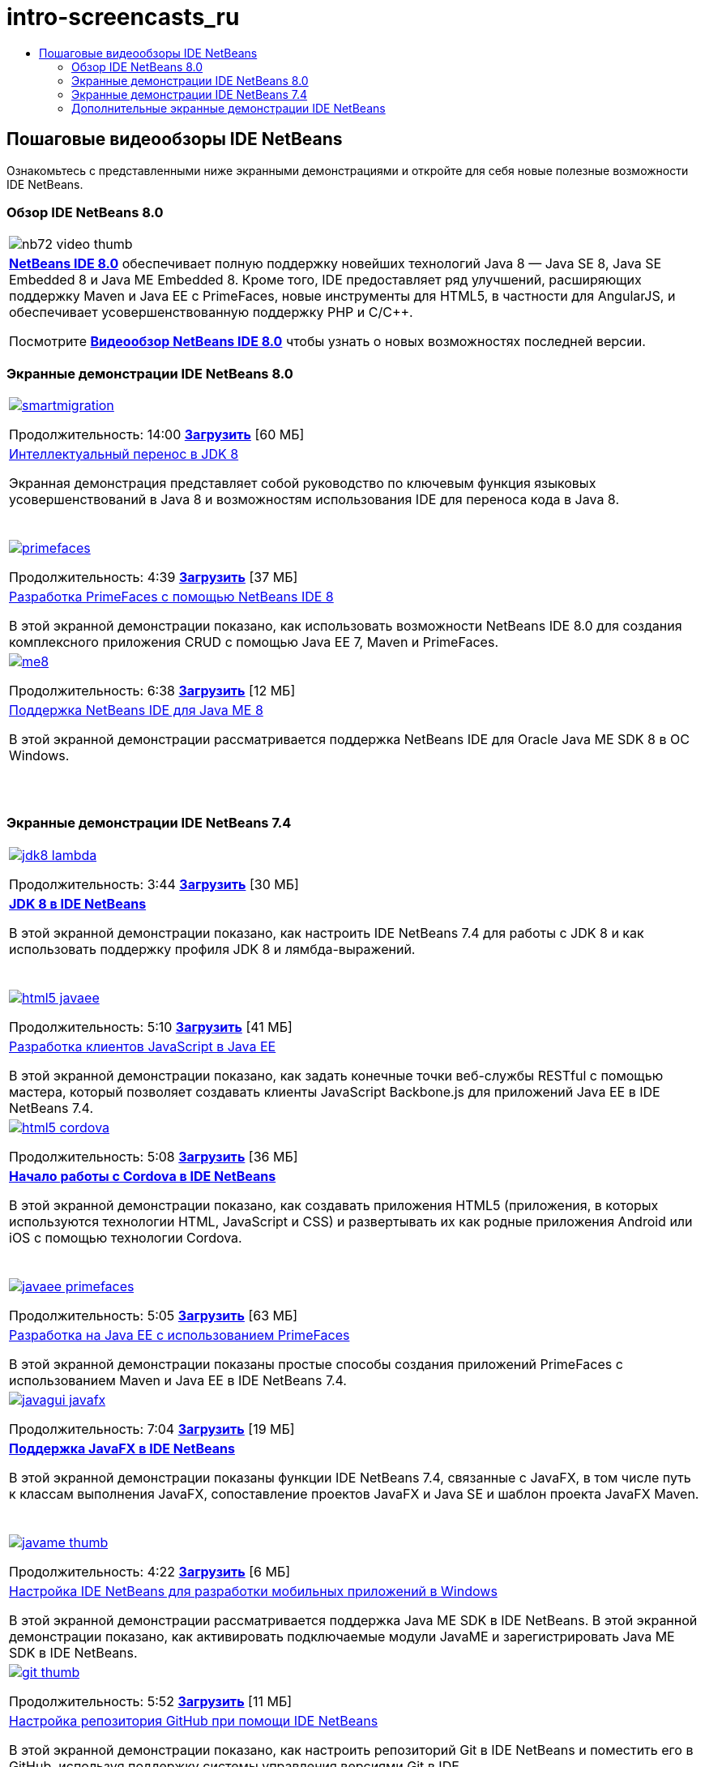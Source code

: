 // 
//     Licensed to the Apache Software Foundation (ASF) under one
//     or more contributor license agreements.  See the NOTICE file
//     distributed with this work for additional information
//     regarding copyright ownership.  The ASF licenses this file
//     to you under the Apache License, Version 2.0 (the
//     "License"); you may not use this file except in compliance
//     with the License.  You may obtain a copy of the License at
// 
//       http://www.apache.org/licenses/LICENSE-2.0
// 
//     Unless required by applicable law or agreed to in writing,
//     software distributed under the License is distributed on an
//     "AS IS" BASIS, WITHOUT WARRANTIES OR CONDITIONS OF ANY
//     KIND, either express or implied.  See the License for the
//     specific language governing permissions and limitations
//     under the License.
//

= intro-screencasts_ru
:jbake-type: page
:jbake-tags: old-site, needs-review
:jbake-status: published
:keywords: Apache NetBeans  intro-screencasts_ru
:description: Apache NetBeans  intro-screencasts_ru
:toc: left
:toc-title:

== Пошаговые видеообзоры IDE NetBeans

Ознакомьтесь с представленными ниже экранными демонстрациями и откройте для себя новые полезные возможности IDE NetBeans.

=== Обзор IDE NetBeans 8.0

|===
|image:nb72-video-thumb.png[]
 |link:../../community/releases/80/index.html[*NetBeans IDE 8.0*] обеспечивает полную поддержку новейших технологий Java 8 — Java SE 8, Java SE Embedded 8 и Java ME Embedded 8. Кроме того, IDE предоставляет ряд улучшений, расширяющих поддержку Maven и Java EE с PrimeFaces, новые инструменты для HTML5, в частности для AngularJS, и обеспечивает усовершенствованную поддержку PHP и C/C++.

Посмотрите link:ide/overview-screencast.html[*Видеообзор NetBeans IDE 8.0*] чтобы узнать о новых возможностях последней версии.
 
|===

=== Экранные демонстрации IDE NetBeans 8.0

|===
|link:java/jdk8-migration-screencast.html[image:smartmigration.png[]]

Продолжительность: 14:00
link:http://bits.netbeans.org/media/smart-migration-java8.mp4[*Загрузить*] [60 МБ]

 |link:java/jdk8-migration-screencast.html[Интеллектуальный перенос в JDK 8]

Экранная демонстрация представляет собой руководство по ключевым функция языковых усовершенствований в Java 8 и возможностям использования IDE для переноса кода в Java 8.

  |link:javaee/maven-primefaces-screencast.html[image:primefaces.png[]]

Продолжительность: 4:39
link:http://bits.netbeans.org/media/prime-faces-nb8.mp4[*Загрузить*] [37 МБ]

 |link:javaee/maven-primefaces-screencast.html[Разработка PrimeFaces с помощью NetBeans IDE 8]

В этой экранной демонстрации показано, как использовать возможности NetBeans IDE 8.0 для создания комплексного приложения CRUD с помощью Java EE 7, Maven и PrimeFaces.

 

|link:java/jdk8-migration-screencast.html[image:me8.png[]]

Продолжительность: 6:38
link:http://bits.netbeans.org/media/nb_me_8.mp4[*Загрузить*] [12 МБ]

 |link:javame/nb_me8_screencast.html[Поддержка NetBeans IDE для Java ME 8]

В этой экранной демонстрации рассматривается поддержка NetBeans IDE для Oracle Java ME SDK 8 в ОС Windows.

  |
 |
 
|===

=== Экранные демонстрации IDE NetBeans 7.4

|===
|link:java/jdk8-nb74-screencast.html[image:jdk8-lambda.png[]]

Продолжительность: 3:44
link:http://bits.netbeans.org/media/jdk8-gettingstarted.mp4[*Загрузить*] [30 МБ]

 |link:java/jdk8-nb74-screencast.html[*JDK 8 в IDE NetBeans*]

В этой экранной демонстрации показано, как настроить IDE NetBeans 7.4 для работы с JDK 8 и как использовать поддержку профиля JDK 8 и лямбда-выражений.

  |link:javaee/javaee-gettingstarted-js-screencast.html[image:html5-javaee.png[]]

Продолжительность: 5:10
link:http://bits.netbeans.org/media/html5-gettingstarted-javaee-screencast.mp4[*Загрузить*] [41 МБ]

 |link:javaee/javaee-gettingstarted-js-screencast.html[Разработка клиентов JavaScript в Java EE]

В этой экранной демонстрации показано, как задать конечные точки веб-службы RESTful с помощью мастера, который позволяет создавать клиенты JavaScript Backbone.js для приложений Java EE в IDE NetBeans 7.4.

 

|link:web/html5-cordova-screencast.html[image:html5-cordova.png[]]

Продолжительность: 5:08
link:http://bits.netbeans.org/media/html5-gettingstarted-cordova-final-screencast.mp4[*Загрузить*] [36 МБ]

 |link:web/html5-cordova-screencast.html[*Начало работы с Cordova в IDE NetBeans*]

В этой экранной демонстрации показано, как создавать приложения HTML5 (приложения, в которых используются технологии HTML, JavaScript и CSS) и развертывать их как родные приложения Android или iOS с помощью технологии Cordova.

  |link:javaee/javaee-gettingstarted-pf-screencast.html[image:javaee-primefaces.png[]]

Продолжительность: 5:05
link:http://bits.netbeans.org/media/javaee-html5-primefaces.mp4[*Загрузить*] [63 МБ]

 |link:javaee/javaee-gettingstarted-pf-screencast.html[Разработка на Java EE с использованием PrimeFaces]

В этой экранной демонстрации показаны простые способы создания приложений PrimeFaces с использованием Maven и Java EE в IDE NetBeans 7.4.

 

|link:java/nb_fx_screencast.html[image:javagui-javafx.png[]]

Продолжительность: 7:04
link:http://bits.netbeans.org/media/netbeans_fx.mp4[*Загрузить*] [19 МБ]

 |link:java/nb_fx_screencast.html[*Поддержка JavaFX в IDE NetBeans*]

В этой экранной демонстрации показаны функции IDE NetBeans 7.4, связанные с JavaFX, в том числе путь к классам выполнения JavaFX, сопоставление проектов JavaFX и Java SE и шаблон проекта JavaFX Maven.

  |link:javame/nb_mesdk_screencast.html[image:javame-thumb.png[]]

Продолжительность: 4:22
link:http://bits.netbeans.org/media/nb_mesdk.mp4[*Загрузить*] [6 МБ]

 |link:javame/nb_mesdk_screencast.html[Настройка IDE NetBeans для разработки мобильных приложений в Windows]

В этой экранной демонстрации рассматривается поддержка Java ME SDK в IDE NetBeans. В этой экранной демонстрации показано, как активировать подключаемые модули JavaME и зарегистрировать Java ME SDK в IDE NetBeans.

 

|link:ide/github_nb_screencast.html[image:git-thumb.png[]]

Продолжительность: 5:52
link:http://bits.netbeans.org/media/github_nb.mp4[*Загрузить*] [11 МБ]

 |link:ide/github_nb_screencast.html[Настройка репозитория GitHub при помощи IDE NetBeans]

В этой экранной демонстрации показано, как настроить репозиторий Git в IDE NetBeans и поместить его в GitHub, используя поддержку системы управления версиями Git в IDE.

  |link:ide/git_nb_ssh_screencast.html[image:clone_thumb.png[]]

Продолжительность: 3:25
link:http://bits.netbeans.org/media/git_nb_ssh.mp4[*Загрузить*] [6 МБ]

 |link:ide/git_nb_ssh_screencast.html[Клонирование репозитория Git с помощью NetBeans IDE]

В этой экранной демонстрации показано, как получить проект Git путем клонирования существующего репозитория Git из удаленного сервера через протокол SSH.

 
|===


=== Дополнительные экранные демонстрации IDE NetBeans

Просмотрите разделы link:../../community/media.html[Библиотеку носителей NetBeans] и link:http://www.youtube.com/user/netbeansvideos[Канал YouTube NetBeans] для доступа к дополнительным учебным видеокурсам IDE NetBeans.


NOTE: This document was automatically converted to the AsciiDoc format on 2018-03-13, and needs to be reviewed.
